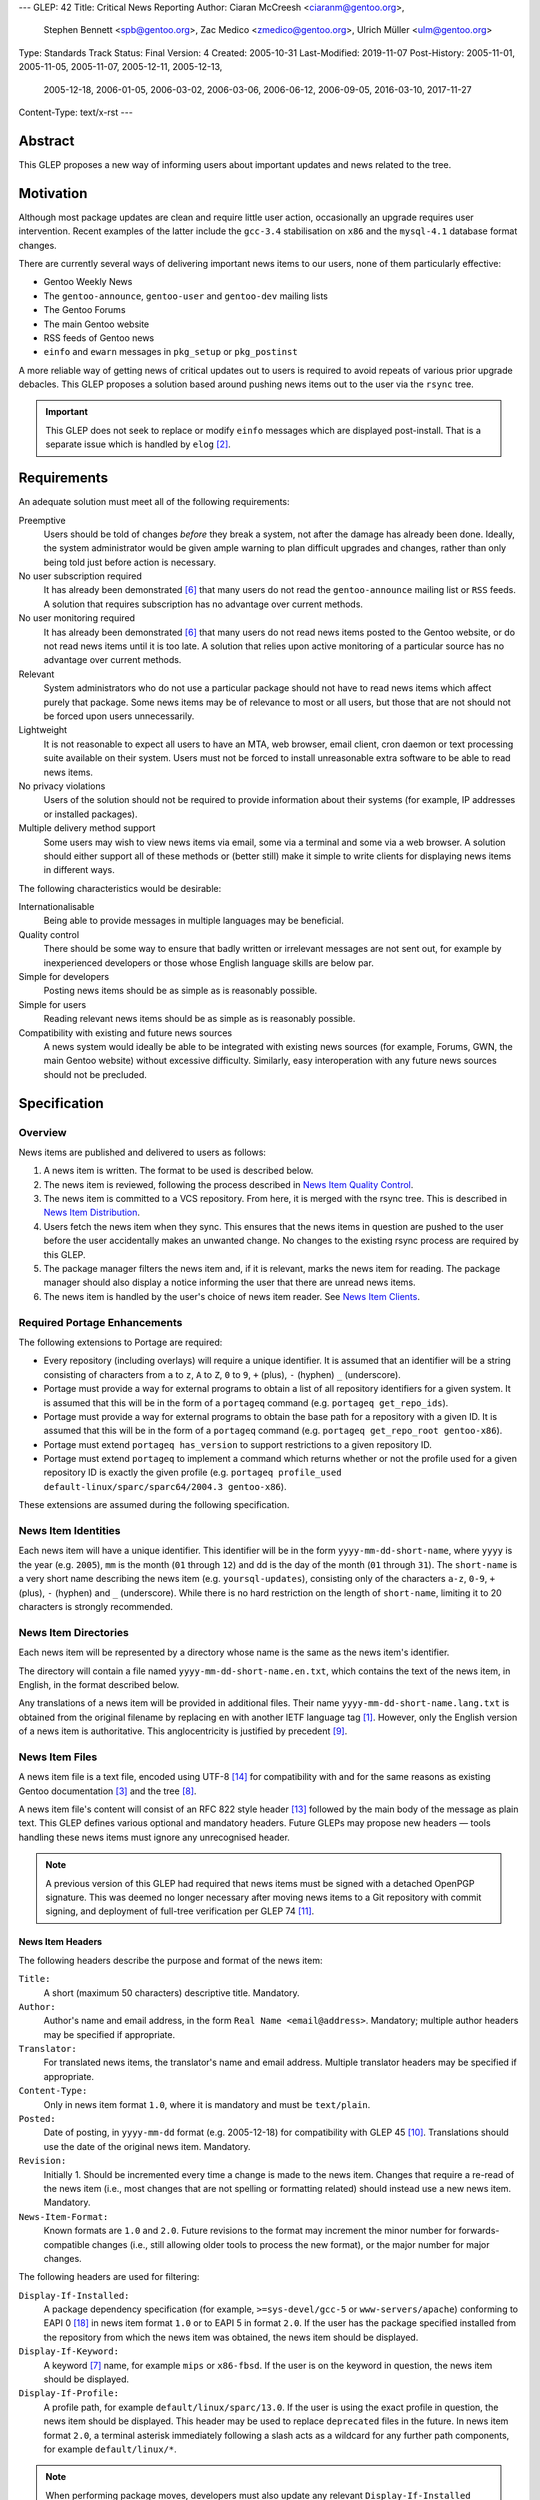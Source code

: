 ---
GLEP: 42
Title: Critical News Reporting
Author: Ciaran McCreesh <ciaranm@gentoo.org>,
        Stephen Bennett <spb@gentoo.org>,
        Zac Medico <zmedico@gentoo.org>,
        Ulrich Müller <ulm@gentoo.org>
Type: Standards Track
Status: Final
Version: 4
Created: 2005-10-31
Last-Modified: 2019-11-07
Post-History: 2005-11-01, 2005-11-05, 2005-11-07, 2005-12-11, 2005-12-13,
              2005-12-18, 2006-01-05, 2006-03-02, 2006-03-06, 2006-06-12,
              2006-09-05, 2016-03-10, 2017-11-27
Content-Type: text/x-rst
---

Abstract
========

This GLEP proposes a new way of informing users about important updates and news
related to the tree.

Motivation
==========

Although most package updates are clean and require little user action,
occasionally an upgrade requires user intervention.  Recent examples of the
latter include the ``gcc-3.4`` stabilisation on ``x86`` and the ``mysql-4.1``
database format changes.

There are currently several ways of delivering important news items to our
users, none of them particularly effective:

* Gentoo Weekly News
* The ``gentoo-announce``, ``gentoo-user`` and ``gentoo-dev`` mailing lists
* The Gentoo Forums
* The main Gentoo website
* RSS feeds of Gentoo news
* ``einfo`` and ``ewarn`` messages in ``pkg_setup`` or ``pkg_postinst``

A more reliable way of getting news of critical updates out to users is required
to avoid repeats of various prior upgrade debacles. This GLEP proposes a
solution based around pushing news items out to the user via the ``rsync`` tree.

.. Important:: This GLEP does not seek to replace or modify ``einfo`` messages
   which are displayed post-install. That is a separate issue which is handled
   by ``elog`` [#bug-11359]_.

Requirements
============

An adequate solution must meet all of the following requirements:

Preemptive
    Users should be told of changes *before* they break a system, not after the
    damage has already been done. Ideally, the system administrator would be
    given ample warning to plan difficult upgrades and changes, rather than only
    being told just before action is necessary.

No user subscription required
    It has already been demonstrated [#forums-apache2]_ that many users do not
    read the ``gentoo-announce`` mailing list or ``RSS`` feeds. A solution that
    requires subscription has no advantage over current methods.

No user monitoring required
    It has already been demonstrated [#forums-apache2]_ that many users do not
    read news items posted to the Gentoo website, or do not read news items
    until it is too late. A solution that relies upon active monitoring of a
    particular source has no advantage over current methods.

Relevant
    System administrators who do not use a particular package should not have to
    read news items which affect purely that package. Some news items may be of
    relevance to most or all users, but those that are not should not be forced
    upon users unnecessarily.

Lightweight
    It is not reasonable to expect all users to have an MTA, web browser, email
    client, cron daemon or text processing suite available on their system.
    Users must not be forced to install unreasonable extra software to be able
    to read news items.

No privacy violations
    Users of the solution should not be required to provide information about
    their systems (for example, IP addresses or installed packages).

Multiple delivery method support
    Some users may wish to view news items via email, some via a terminal and
    some via a web browser. A solution should either support all of these
    methods or (better still) make it simple to write clients for displaying
    news items in different ways.

The following characteristics would be desirable:

Internationalisable
    Being able to provide messages in multiple languages may be beneficial.

Quality control
    There should be some way to ensure that badly written or irrelevant messages
    are not sent out, for example by inexperienced developers or those whose
    English language skills are below par.

Simple for developers
    Posting news items should be as simple as is reasonably possible.

Simple for users
    Reading relevant news items should be as simple as is reasonably possible.

Compatibility with existing and future news sources
    A news system would ideally be able to be integrated with existing news
    sources (for example, Forums, GWN, the main Gentoo website) without
    excessive difficulty. Similarly, easy interoperation with any future news
    sources should not be precluded.

Specification
=============

Overview
--------

News items are published and delivered to users as follows:

1. A news item is written. The format to be used is described below.

2. The news item is reviewed, following the process described in
   `News Item Quality Control`_.

3. The news item is committed to a VCS repository.
   From here, it is merged with the rsync tree. This is described in `News Item
   Distribution`_.

4. Users fetch the news item when they sync. This ensures that the news items in
   question are pushed to the user before the user accidentally makes an
   unwanted change. No changes to the existing rsync process are required by
   this GLEP.

5. The package manager filters the news item and, if it is relevant, marks the
   news item for reading. The package manager should also display a notice
   informing the user that there are unread news items.

6. The news item is handled by the user's choice of news item reader. See `News
   Item Clients`_.

Required Portage Enhancements
-----------------------------

The following extensions to Portage are required:

* Every repository (including overlays) will require a unique identifier. It is
  assumed that an identifier will be a string consisting of characters from
  ``a`` to ``z``, ``A`` to ``Z``, ``0`` to ``9``, ``+`` (plus), ``-`` (hyphen)
  ``_`` (underscore).

* Portage must provide a way for external programs to obtain a list of all
  repository identifiers for a given system. It is assumed that this will be in
  the form of a ``portageq`` command (e.g. ``portageq get_repo_ids``).

* Portage must provide a way for external programs to obtain the base path for
  a repository with a given ID. It is assumed that this will be in the form of
  a ``portageq`` command (e.g. ``portageq get_repo_root gentoo-x86``).

* Portage must extend ``portageq has_version`` to support restrictions to a
  given repository ID.

* Portage must extend ``portageq`` to implement a command which returns whether
  or not the profile used for a given repository ID is exactly the given profile
  (e.g. ``portageq profile_used default-linux/sparc/sparc64/2004.3
  gentoo-x86``).

These extensions are assumed during the following specification.

News Item Identities
--------------------

Each news item will have a unique identifier. This identifier will be in the
form ``yyyy-mm-dd-short-name``, where ``yyyy`` is the year (e.g. ``2005``),
``mm`` is the month (``01`` through ``12``) and dd is the day of the month
(``01`` through ``31``). The ``short-name`` is a very short name describing the
news item (e.g. ``yoursql-updates``), consisting only of the characters ``a-z``,
``0-9``, ``+`` (plus), ``-`` (hyphen) and ``_`` (underscore). While there is no
hard restriction on the length of ``short-name``, limiting it to 20 characters
is strongly recommended.

News Item Directories
---------------------

Each news item will be represented by a directory whose name is the same as the
news item's identifier.

The directory will contain a file named ``yyyy-mm-dd-short-name.en.txt``, which
contains the text of the news item, in English, in the format described below.

Any translations of a news item will be provided in additional files. Their
name ``yyyy-mm-dd-short-name.lang.txt`` is obtained from the original filename
by replacing ``en`` with another IETF language tag [#bcp-47]_. However, only
the English version of a news item is authoritative.  This anglocentricity is
justified by precedent [#glep-34]_.

News Item Files
---------------

A news item file is a text file, encoded using UTF-8 [#rfc-3629]_ for
compatibility with and for the same reasons as existing Gentoo documentation
[#docs-policy]_ and the tree [#glep-31]_.

A news item file's content will consist of an RFC 822 style header [#rfc-822]_
followed by the main body of the message as plain text. This GLEP defines
various optional and mandatory headers. Future GLEPs may propose new headers —
tools handling these news items must ignore any unrecognised header.

.. Note:: A previous version of this GLEP had required that news items must
   be signed with a detached OpenPGP signature. This was deemed no longer
   necessary after moving news items to a Git repository with commit signing,
   and deployment of full-tree verification per GLEP 74 [#glep-74]_.

News Item Headers
'''''''''''''''''

The following headers describe the purpose and format of the news item:

``Title:``
    A short (maximum 50 characters) descriptive title. Mandatory.

``Author:``
    Author's name and email address, in the form ``Real Name <email@address>``.
    Mandatory; multiple author headers may be specified if appropriate.

``Translator:``
    For translated news items, the translator's name and email address. Multiple
    translator headers may be specified if appropriate.

``Content-Type:``
    Only in news item format ``1.0``, where it is mandatory and must be
    ``text/plain``.

``Posted:``
    Date of posting, in ``yyyy-mm-dd`` format (e.g. 2005-12-18) for
    compatibility with GLEP 45 [#glep-45]_. Translations should use the date
    of the original news item. Mandatory.

``Revision:``
    Initially 1. Should be incremented every time a change is made to the news
    item. Changes that require a re-read of the news item (i.e., most changes
    that are not spelling or formatting related) should instead use a new news
    item. Mandatory.

``News-Item-Format:``
    Known formats are ``1.0`` and ``2.0``.  Future revisions to the format
    may increment the minor number for forwards-compatible changes (i.e.,
    still allowing older tools to process the new format), or the major
    number for major changes.

The following headers are used for filtering:

``Display-If-Installed:``
    A package dependency specification (for example, ``>=sys-devel/gcc-5``
    or ``www-servers/apache``) conforming to EAPI 0 [#PMS]_ in news item
    format ``1.0`` or to EAPI 5 in format ``2.0``.  If the user has the
    package specified installed from the repository from which the news item
    was obtained, the news item should be displayed.

``Display-If-Keyword:``
    A keyword [#glep-22]_ name, for example ``mips`` or ``x86-fbsd``. If the
    user is on the keyword in question, the news item should be displayed.

``Display-If-Profile:``
    A profile path, for example ``default/linux/sparc/13.0``. If the
    user is using the exact profile in question, the news item should be
    displayed. This header may be used to replace ``deprecated`` files in the
    future.  In news item format ``2.0``, a terminal asterisk immediately
    following a slash acts as a wildcard for any further path components,
    for example ``default/linux/*``.

.. Note:: When performing package moves, developers must also update any
   relevant ``Display-If-Installed`` headers in news files.

The algorithm used to determine whether a news item is 'relevant' is as
follows:

* For each ``Display-If-`` header type which occurs at least once:

  + The news item is not relevant if none of the headers of this type are
    successfully matched.

* Otherwise the news item is relevant.

In particular, if no ``Display-If-`` header is specified, a news item will be
relevant for all users.

This algorithm was chosen because it makes conditions like "display this news
item for ``YourSQL`` users who are on ``sparc`` or ``x86-obsd`` relatively
simple to specify — it is believed that these kinds of condition are far more
likely to occur than "display this news item for people using ``YourSQL``, or
for people on ``sparc`` or ``x86-obsd``\" or "display these news items for
people who use ``YourSQL`` and who are on both ``sparc`` and ``x86-obsd``\".

News Item Body
''''''''''''''

The header section must be followed by a blank line, then the main body of the
text.

The text body should be wrapped at 72 characters. No fancy formatting or tab
characters should be used — the news item may be being displayed directly to a
terminal. Paragraphs should be separated by a blank line.

Hyperlinks may be used to refer to further information (for example, an upgrade
guide). However, the main body of the news item should be descriptive and not
simply a "read this link" text. It is assumed that the user will have access to
a web browser *somewhere*, but not necessarily on the box which is being
administrated — this will be the case on many servers and routers, for example.

Example News Item
'''''''''''''''''

`This hypothetical news item`__ could be used for an upgrade to the
``YourSQL`` database format which breaks forward compatibility.

.. __: glep-0042-extras/example-news-item.txt

News Item Quality Control
-------------------------

There have been complaints regarding the comprehensibility of some upgrade
notices and news items in the past. This is understandable — not every Gentoo
developer speaks English as a first language. However, for the sake of clarity,
professionalism and avoiding making us look like prats, it is important that any
language problems be corrected before inflicting a news item upon end users.

Thus, at least 72 hours before a proposed news item is committed, it must be
posted to the ``gentoo-dev`` mailing list and ``Cc:``\ed to ``pr@gentoo.org``
(exceptions may be made in exceptional circumstances). Any complaints — for
example regarding wording, clarity or accuracy — **must** be addressed before
the news item goes live.

News items must only be for **important** changes that may cause serious upgrade
or compatibility problems. Ordinary upgrade messages and non-critical news items
should remain in ``einfo`` notices. The importance of the message to its
intended audience should be justified with the proposal.

.. Important:: The filtering system means that it is appropriate to send out
   news items which are aimed at users of an uncommon package or architecture.
   Thus, the justification should be in the form "this message is important to
   YourSQL users because ...", not "YourSQL is important because ...".

News Item Distribution
----------------------

Server Side
'''''''''''

News items are to be made available via the standard rsync tree. This removes
any need for polling of a remote source.

A new repository will be created for news items. The type (CVS or Subversion),
location and access controls on this repository are beyond the scope of this
GLEP.

.. Note:: A previous draft of this GLEP instead used the main ``gentoo-x86``
   tree. This was changed following advice from Infrastructure
   [#ramereth-repo]_. Both solutions have the same end result.

The contents of this repository will automatically be merged with the main rsync
tree, placing the items in a ``metadata/news/`` directory. The method used for
merging these items and the frequency at which it will occur is beyond the scope
of this GLEP; a similar setup is already used for merging GLSAs into the rsync
tree.

Client Side
'''''''''''

Whenever relevant unread news items are found, the package manager will create a
file named ``/var/lib/gentoo/news/news-${repoid}.unread`` (if it does not
already exist) and append the news item identifier (eg
``2005-11-01-yoursql-updates``) on a new line.

All news item related files should be root owned and in the ``portage`` group
with the group write (and, for directories, execute) bits set. News files should
be world readable.

Notification that new relevant news items will be displayed via the
``emerge`` tool in a similar way to the existing "configuration files need
updating" messages:

::

    * Important: there are 5 unread news items.
    * Type emerge --help news to learn how to read news files.

Checks for new news messages should be displayed:

* After an ``emerge sync``
* After an ``emerge --pretend``
* Before an ``emerge <target>`` (which may also include a red warning message)

The package manager does not need to know how to launch the user's choice of
news client. This is consistent with the way configuration file updates are
handled.

The package manager may use a timestamp check file to avoid having to process
news items unnecessarily.

The package manager must keep track of news items that have already been added
to the unread list to avoid repeatedly marking a deleted news item. This could
be handled via a ``news-${repoid}.skip`` file containing the IDs of news items
that have already been added to a ``news-${repoid}.unread`` file, but this
method is not required by this GLEP.

Users who really don't care about news items can use ``rsync_excludes`` to
filter out the ``metadata/news/`` directory.

News Item Clients
-----------------

Once a news item is marked for reading, third party tools (or traditional core
Unix tools) can be used to display and view the news files.

When a news item is read, its name should be removed from the
``news-${repoid}.unread`` file. If a news client acts as an interactive reader
rather than a gateway, it should then add the name to a ``news-${repoid}.read``
file in the same directory with the same file format.

An ``eselect`` [#eselect]_ module shall be created as the 'suggested' display
tool; other display tools (for example, a news to email forwarder, which would
be ideal for users who sync on a ``cron``) are left as options for those who
desire them.

News Item Removal
-----------------

News items can be removed (by removing the news file from the main tree) when
they are no longer relevant, if they are made obsolete by a future news item or
after a long period of time. This is the same as the method used for ``updates``
entries.

Integration with Existing Systems
=================================

It would be simple to convert these news items into the format used for news
items on the Gentoo website or posts for the ``gentoo-announce`` mailing list.

There is an existing automated tool [#forums-glsa]_ for posting GLSAs to the
forums. A similar tool can be used for these news items.

Backwards Compatibility
=======================

Backwards compatibility is not a concern here. Existing tools will simply ignore
the ``news/`` directory.

Reference Implementation
========================

A reference implementation of the required package manager support can be found
in Paludis [#paludis]_, along with a reference newsreader implemented as an
eselect module [#eselect-news]_.

Credits
=======

The idea behind notifying users of news updates via Portage comes from Stuart
Herbert [#stuart-blog]_.

Thanks to Lance Albertson, Stephen Bennett, Donnie Berkholz, Grant Goodyear,
Brian Harring, Marius Mauch, Dan Meltzer, Jason Stubbs, Paul de Vrieze and Alec
Warner for input.  Some of the ideas presented here are theirs, others go
completely against their suggestions.

Example Files
=============

`example-news-item.txt <glep-0042-extras/example-news-item.txt>`_
    An example news item.

References
==========

.. [#bcp-47] BCP 47: "Tags for identifying languages",
     https://tools.ietf.org/rfc/bcp/bcp47.txt
.. [#bug-11359] Bugzilla Bug 11359
   "[NEW FEATURE] pkg_postinst/pkg_preinst ewarn/einfo logging",
   https://bugs.gentoo.org/show_bug.cgi?id=11359
.. [#docs-policy] Gentoo XML Guide, Daniel Robbins et al.,
     http://www.gentoo.org/doc/en/xml-guide.xml
.. [#eselect] eselect modular framework for configuration and
     administration utilities,
     http://www.gentoo.org/proj/en/eselect/index.xml
.. [#forums-glsa] Forums user GLSA,
     http://forums.gentoo.org/profile.php?mode=viewprofile&u=55648
.. [#forums-apache2] Forums thread "Gentoo Apache2 Config Change Idiocy",
     http://forums.gentoo.org/viewtopic-t-384368.html
.. [#glep-22] GLEP 22: "New "keyword" system to incorporate various
     userlands/kernels/archs", Grant Goodyear,
     https://www.gentoo.org/glep/glep-0022.html
.. [#glep-31] GLEP 31: "Character Sets for Portage Tree Items", Ciaran
     McCreesh,
     https://www.gentoo.org/glep/glep-0031.html
.. [#glep-34] GLEP 34: "Per-Category metadata.xml Files", Ciaran McCreesh,
     https://www.gentoo.org/glep/glep-0034.html
.. [#glep-45] GLEP 45: "GLEP date format", Henrik Brix Andersen,
     https://www.gentoo.org/glep/glep-0045.html
.. [#glep-74] GLEP 74: "Full-tree verification using Manifest files",
     Michał Górny, Robin Hugh Johnson, Ulrich Müller,
     https://www.gentoo.org/glep/glep-0074.html
.. [#ramereth-repo] "Re: [gentoo-dev] GLEP ??: Critical News Reporting",
     Lance Albertson, Message-ID 436B721C.20203\@gentoo.org,
     https://archives.gentoo.org/gentoo-dev/message/4204839d4091758c3bad1dbd18ed16f7
.. [#rfc-822] RFC 822 "Standard for the format of ARPA Internet text messages"
.. [#rfc-3629] RFC 3629: "UTF-8, a transformation format of ISO 10646"
       http://www.ietf.org/rfc/rfc3629.txt
.. [#paludis] Paludis homepage, http://paludis.berlios.de
.. [#eselect-news] news.eselect, http://svn.berlios.de/svnroot/repos/paludis/trunk/eselect/news.eselect
.. [#stuart-blog] "Favouring an automatic news mechanism", Stuart Herbert,
     http://stu.gnqs.org/diary/gentoo.php/2005/10/28/favouring_an_automatic_news_mechanism
.. [#PMS] https://wiki.gentoo.org/wiki/Project:Package_Manager_Specification

Copyright
=========

This work is licensed under the Creative Commons Attribution-ShareAlike 3.0
Unported License.  To view a copy of this license, visit
https://creativecommons.org/licenses/by-sa/3.0/.

.. vim: set tw=80 fileencoding=utf-8 spell spelllang=en et :
